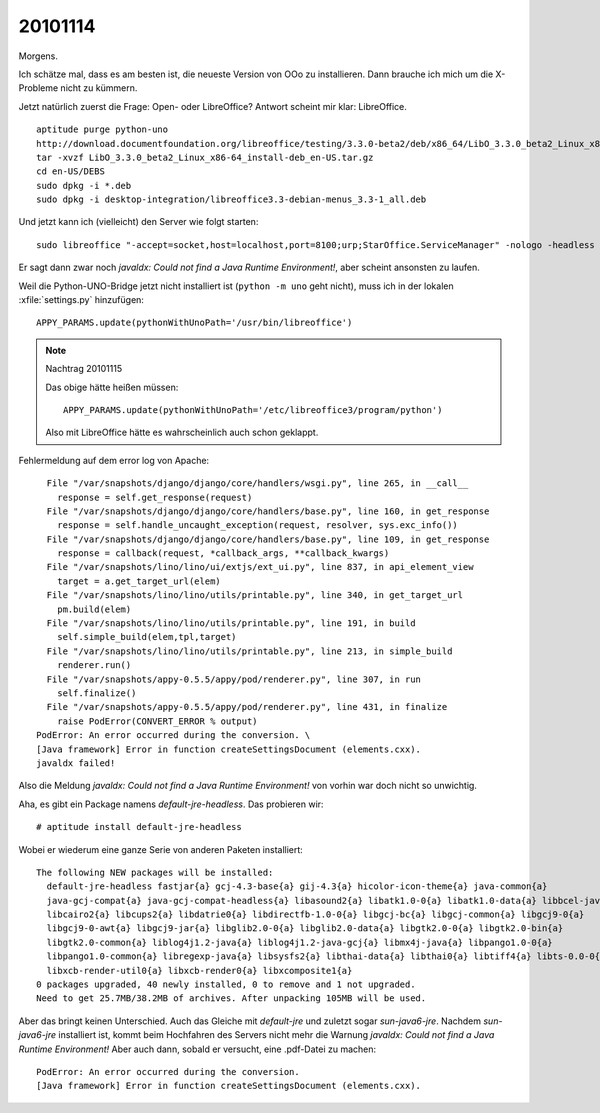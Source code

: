 20101114
========

Morgens. 

Ich schätze mal, dass es am besten ist, die neueste Version von OOo zu installieren. 
Dann brauche ich mich um die X-Probleme nicht zu kümmern. 

Jetzt natürlich zuerst die Frage: Open- oder LibreOffice?
Antwort scheint mir klar: LibreOffice.

::

  aptitude purge python-uno
  http://download.documentfoundation.org/libreoffice/testing/3.3.0-beta2/deb/x86_64/LibO_3.3.0_beta2_Linux_x86-64_install-deb_en-US.tar.gz
  tar -xvzf LibO_3.3.0_beta2_Linux_x86-64_install-deb_en-US.tar.gz
  cd en-US/DEBS 
  sudo dpkg -i *.deb
  sudo dpkg -i desktop-integration/libreoffice3.3-debian-menus_3.3-1_all.deb
  

Und jetzt kann ich (vielleicht) den Server wie folgt starten::

  sudo libreoffice "-accept=socket,host=localhost,port=8100;urp;StarOffice.ServiceManager" -nologo -headless -nofirststartwizard
  
Er sagt dann zwar noch `javaldx: Could not find a Java Runtime Environment!`, aber scheint ansonsten zu laufen.

Weil die Python-UNO-Bridge jetzt nicht installiert ist (``python -m uno`` geht nicht), 
muss ich in der lokalen :xfile:`settings.py` hinzufügen::

  APPY_PARAMS.update(pythonWithUnoPath='/usr/bin/libreoffice')    
  
.. note:: Nachtrag 20101115

  Das obige hätte heißen müssen::

    APPY_PARAMS.update(pythonWithUnoPath='/etc/libreoffice3/program/python')    
  
  Also mit LibreOffice hätte es wahrscheinlich auch schon geklappt.
   


Fehlermeldung auf dem error log von Apache::

    File "/var/snapshots/django/django/core/handlers/wsgi.py", line 265, in __call__
      response = self.get_response(request)
    File "/var/snapshots/django/django/core/handlers/base.py", line 160, in get_response
      response = self.handle_uncaught_exception(request, resolver, sys.exc_info())
    File "/var/snapshots/django/django/core/handlers/base.py", line 109, in get_response
      response = callback(request, *callback_args, **callback_kwargs)
    File "/var/snapshots/lino/lino/ui/extjs/ext_ui.py", line 837, in api_element_view
      target = a.get_target_url(elem)
    File "/var/snapshots/lino/lino/utils/printable.py", line 340, in get_target_url
      pm.build(elem)
    File "/var/snapshots/lino/lino/utils/printable.py", line 191, in build
      self.simple_build(elem,tpl,target)
    File "/var/snapshots/lino/lino/utils/printable.py", line 213, in simple_build
      renderer.run()
    File "/var/snapshots/appy-0.5.5/appy/pod/renderer.py", line 307, in run
      self.finalize()
    File "/var/snapshots/appy-0.5.5/appy/pod/renderer.py", line 431, in finalize
      raise PodError(CONVERT_ERROR % output)
  PodError: An error occurred during the conversion. \
  [Java framework] Error in function createSettingsDocument (elements.cxx).
  javaldx failed!


Also die Meldung `javaldx: Could not find a Java Runtime Environment!` 
von vorhin war doch nicht so unwichtig.

Aha, es gibt ein Package namens `default-jre-headless`. Das probieren wir::

  # aptitude install default-jre-headless
  
Wobei er wiederum eine ganze Serie von anderen Paketen installiert::

  The following NEW packages will be installed:
    default-jre-headless fastjar{a} gcj-4.3-base{a} gij-4.3{a} hicolor-icon-theme{a} java-common{a}
    java-gcj-compat{a} java-gcj-compat-headless{a} libasound2{a} libatk1.0-0{a} libatk1.0-data{a} libbcel-java{a}
    libcairo2{a} libcups2{a} libdatrie0{a} libdirectfb-1.0-0{a} libgcj-bc{a} libgcj-common{a} libgcj9-0{a}
    libgcj9-0-awt{a} libgcj9-jar{a} libglib2.0-0{a} libglib2.0-data{a} libgtk2.0-0{a} libgtk2.0-bin{a}
    libgtk2.0-common{a} liblog4j1.2-java{a} liblog4j1.2-java-gcj{a} libmx4j-java{a} libpango1.0-0{a}
    libpango1.0-common{a} libregexp-java{a} libsysfs2{a} libthai-data{a} libthai0{a} libtiff4{a} libts-0.0-0{a}
    libxcb-render-util0{a} libxcb-render0{a} libxcomposite1{a}
  0 packages upgraded, 40 newly installed, 0 to remove and 1 not upgraded.
  Need to get 25.7MB/38.2MB of archives. After unpacking 105MB will be used.
  
Aber das bringt keinen Unterschied. Auch das Gleiche mit `default-jre` und zuletzt sogar `sun-java6-jre`. 
Nachdem `sun-java6-jre` installiert ist, kommt beim Hochfahren des Servers nicht mehr die 
Warnung `javaldx: Could not find a Java Runtime Environment!` 
Aber auch dann, sobald er versucht, eine .pdf-Datei zu machen:: 
    
  PodError: An error occurred during the conversion. 
  [Java framework] Error in function createSettingsDocument (elements.cxx).
  
  
  